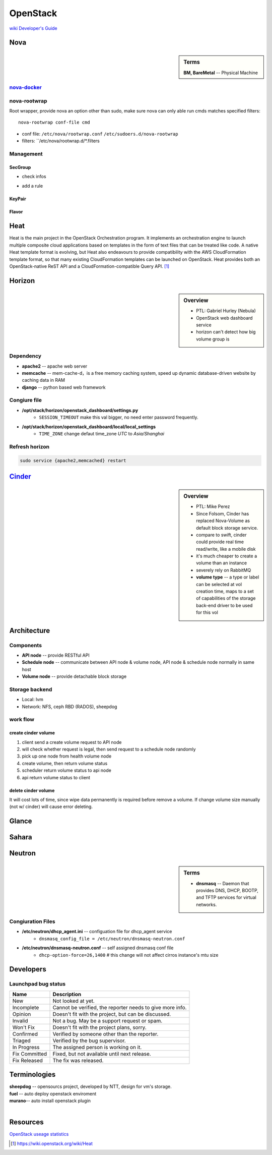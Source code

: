 =========
OpenStack
=========

`wiki <https://wiki.openstack.org/wiki/Main_Page>`_
`Developer's Guide <http://docs.openstack.org/infra/manual/developers.html>`_

Nova
====

.. sidebar:: Terms

    | **BM, BareMetal** -- Physical Machine

`nova-docker <https://wiki.openstack.org/wiki/Docker>`_
-----------


nova-rootwrap
-------------

Root wrapper, provide nova an option other than sudo, make sure nova can only able run cmds matches specified filters::

    nova-rootwrap conf-file cmd


- conf file: ``/etc/nova/rootwrap.conf`` ``/etc/sudoers.d/nova-rootwrap``
- filters: ``/etc/nova/rootwrap.d/*.filters


Management
----------

SecGroup
^^^^^^^^

* check infos

.. code-block:: bash
    :linenos:

    nova secgroup-list
    nova secgroup-list-rules <name/id>

* add a rule

.. code-block:: bash
    :linenos:

    nova secgroup-add-rule <secgroup> <ip-proto> <from-port> <to-port> <cidr>
    nova secgroup-add-rule default icmp -1 -1 0.0.0.0/0
    nova secgroup-add-rule default tcp 1 65535 0.0.0.0/0
    nova secgroup-add-rule default udp 1 65535 0.0.0.0/0

.. image:: images/secgroup.png

KeyPair
^^^^^^^

.. code-block:: bash
    :linenos:

    nova keypair-add --pub_key=file <keyname>

Flavor
^^^^^^

.. code-block:: bash
    :linenos:

    flavor-create <name> <id> <ram> <disk> <vcpus>
    flavor-create testflavor 6 128 0 1


Heat
====

Heat is the main project in the OpenStack Orchestration program. It implements an orchestration engine to launch multiple composite cloud applications based on templates in the form of text files that can be treated like code. A native Heat template format is evolving, but Heat also endeavours to provide compatibility with the AWS CloudFormation template format, so that many existing CloudFormation templates can be launched on OpenStack. Heat provides both an OpenStack-native ReST API and a CloudFormation-compatible Query API. [#]_


Horizon
=======

.. sidebar:: Overview

    - PTL: Gabriel Hurley (Nebula)
    - OpenStack web dashboard service
    - horizon can't detect how big volume group is
      

Dependency
----------

- **apache2** -- apache web server
- **memcache** -- mem-cache-d，is a free memory caching system, speed up dynamic database-driven website by caching data in RAM
- **django** -- python based web framework

Congiure file
-------------

- **/opt/stack/horizon/openstack_dashboard/settings.py**
    - ``SESSION_TIMEOUT`` make this val bigger, no need enter password frequently.
- **/opt/stack/horizon/openstack_dashboard/local/local_settings**
    - ``TIME_ZONE`` change defaut time_zone *UTC* to *Asia/Shanghai*


Refresh horizon
---------------
   
.. code-block:: bash

   sudo service {apache2,memcached} restart

`Cinder <https://wiki.openstack.org/wiki/Cinder>`_
==================================================

.. image:: images/cinder_locations.png

.. sidebar:: Overview

    - PTL: Mike Perez
    - Since Folsom, Cinder has replaced Nova-Volume as default block storage service.
    - compare to swift, cinder could provide real time read/write, like a mobile disk
    - it's much cheaper to create a volume than an instance
    - severely rely on RabbitMQ
    - **volume type** -- a type or label can be selected at vol creation time, maps to a set of capabilities of the storage back-end driver to be used for this vol



Architecture
============

Components
----------

- **API node** -- provide RESTful API
- **Schedule node** -- communicate between API node & volume node, API node & schedule node normally in same host
- **Volume node** -- provide detachable block storage

Storage backend
---------------

- Local: lvm
- Network: NFS, ceph RBD (RADOS), sheepdog

work flow
---------

create cinder volume
^^^^^^^^^^^^^^^^^^^^

.. image:: images/cinder_create_vol.png
    :align: right

1. client send a create volume request to API node
2. will check whether request is legal, then send request to a schedule node randomly
3. pick up one node from health volume node
4. create volume, then return volume status
5. scheduler return volume status to api node
6. api return volume status to client


delete cinder volume
^^^^^^^^^^^^^^^^^^^^

It will cost lots of time, since wipe data permanently is required before remove a volume.
If change volume size manually (not w/ cinder) will cause error deleting.


Glance
======

.. image:: images/glance_image_status_transition.png
    :width: 350px

.. code-block:: bash
    :linenos:

    glance image-create --name=<NAME> --store=<STORE> --disk-format=<DISK_FORMAT> \
        --container-format=<CONTAINER_FORMAT> --file=<FILE> --is-public=True [--min-disk=<DISK_GB>]
    glance image-download --file=<OUTPUT_FILE> [--progress] <ImageID>


Sahara
======
     
Neutron
=======

.. sidebar:: Terms

    * **dnsmasq** -- Daemon that provides DNS, DHCP, BOOTP, and TFTP services for virtual networks.

Congiuration Files
------------------

* **/etc/neutron/dhcp_agent.ini** -- configuation file for dhcp_agent service
    * ``dnsmasq_config_file = /etc/neutron/dnsmasq-neutron.conf``
* **/etc/neutron/dnsmasq-neutron.conf** -- self assigned dnsmasq conf file
    * ``dhcp-option-force=26,1400``    # this change will not affect cirros instance's mtu size




Developers
==========

Launchpad bug status
--------------------

================== ================================
Name               Description
================== ================================
New                Not looked at yet.
Incomplete         Cannot be verified, the reporter needs to give more info.
Opinion            Doesn't fit with the project, but can be discussed.
Invalid            Not a bug. May be a support request or spam.
Won't Fix          Doesn't fit with the project plans, sorry.
Confirmed          Verified by someone other than the reporter.
Triaged            Verified by the bug supervisor.
In Progress        The assigned person is working on it.
Fix Committed      Fixed, but not available until next release.
Fix Released       The fix was released.
================== ================================


Terminologies
=============

| **sheepdog** -- opensourcs project, developed by NTT, design for vm's storage.
| **fuel** -- auto deploy openstack enviroment
| **murano**-- auto install openstack plugin
|


Resources
=========

`OpenStack useage statistics <http://superuser.openstack.org/articles/openstack-users-share-how-their-deployments-stack-up>`_


.. [#] https://wiki.openstack.org/wiki/Heat
